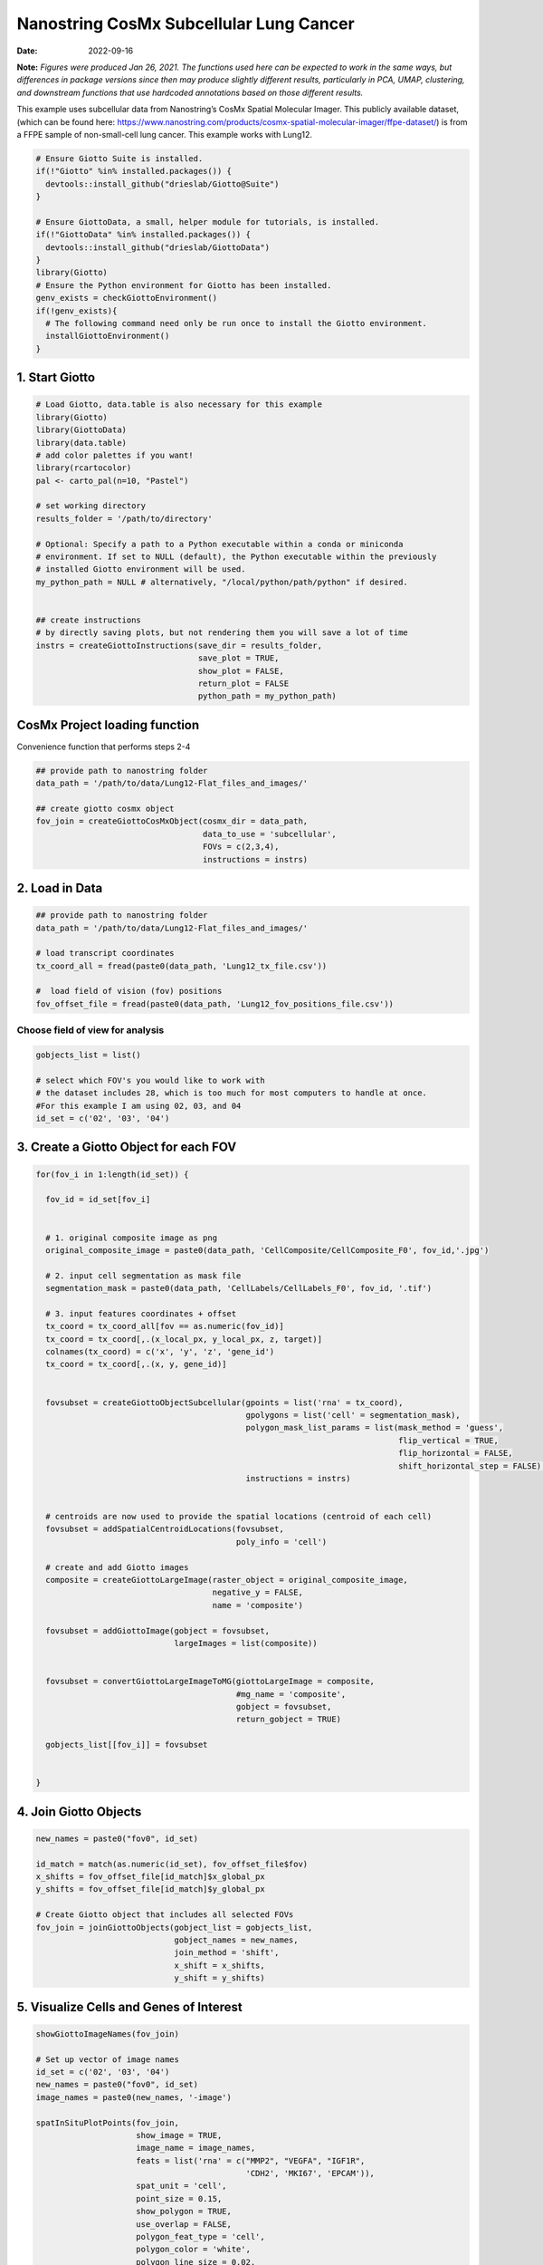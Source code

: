 =======================================
Nanostring CosMx Subcellular Lung Cancer
=======================================

:Date: 2022-09-16

**Note:** *Figures were produced Jan 26, 2021. The functions used here
can be expected to work in the same ways, but differences in package
versions since then may produce slightly different results, particularly
in PCA, UMAP, clustering, and downstream functions that use hardcoded
annotations based on those different results.*

This example uses subcellular data from Nanostring’s CosMx Spatial
Molecular Imager. This publicly available dataset, (which can be found
here:
https://www.nanostring.com/products/cosmx-spatial-molecular-imager/ffpe-dataset/)
is from a FFPE sample of non-small-cell lung cancer. This example works
with Lung12.

.. container:: cell

   .. code:: r
      
      # Ensure Giotto Suite is installed.
      if(!"Giotto" %in% installed.packages()) {
        devtools::install_github("drieslab/Giotto@Suite")
      }

      # Ensure GiottoData, a small, helper module for tutorials, is installed.
      if(!"GiottoData" %in% installed.packages()) {
        devtools::install_github("drieslab/GiottoData")
      }
      library(Giotto)
      # Ensure the Python environment for Giotto has been installed.
      genv_exists = checkGiottoEnvironment()
      if(!genv_exists){
        # The following command need only be run once to install the Giotto environment.
        installGiottoEnvironment()
      }

1. Start Giotto
===============

.. container:: cell

   .. code:: r

      # Load Giotto, data.table is also necessary for this example
      library(Giotto)
      library(GiottoData)
      library(data.table)
      # add color palettes if you want!
      library(rcartocolor)
      pal <- carto_pal(n=10, "Pastel")

      # set working directory
      results_folder = '/path/to/directory'

      # Optional: Specify a path to a Python executable within a conda or miniconda 
      # environment. If set to NULL (default), the Python executable within the previously
      # installed Giotto environment will be used.
      my_python_path = NULL # alternatively, "/local/python/path/python" if desired.


      ## create instructions
      # by directly saving plots, but not rendering them you will save a lot of time
      instrs = createGiottoInstructions(save_dir = results_folder,
                                        save_plot = TRUE,
                                        show_plot = FALSE,
                                        return_plot = FALSE
                                        python_path = my_python_path)

CosMx Project loading function
==============================

.. raw:: html

   <details>

.. raw:: html

   <summary>

Convenience function that performs steps 2-4

.. raw:: html

   </summary>

.. container:: cell

   .. code:: r

      ## provide path to nanostring folder
      data_path = '/path/to/data/Lung12-Flat_files_and_images/'

      ## create giotto cosmx object
      fov_join = createGiottoCosMxObject(cosmx_dir = data_path,
                                         data_to_use = 'subcellular',
                                         FOVs = c(2,3,4),
                                         instructions = instrs)

.. raw:: html

   </details>

2. Load in Data
===============

.. container:: cell

   .. code:: r

      ## provide path to nanostring folder
      data_path = '/path/to/data/Lung12-Flat_files_and_images/'

      # load transcript coordinates
      tx_coord_all = fread(paste0(data_path, 'Lung12_tx_file.csv'))

      #  load field of vision (fov) positions
      fov_offset_file = fread(paste0(data_path, 'Lung12_fov_positions_file.csv'))

Choose field of view for analysis
---------------------------------

.. container:: cell

   .. code:: r

      gobjects_list = list()

      # select which FOV's you would like to work with
      # the dataset includes 28, which is too much for most computers to handle at once. 
      #For this example I am using 02, 03, and 04
      id_set = c('02', '03', '04')

3. Create a Giotto Object for each FOV
======================================

.. container:: cell

   .. code:: r

      for(fov_i in 1:length(id_set)) {
        
        fov_id = id_set[fov_i]


        # 1. original composite image as png
        original_composite_image = paste0(data_path, 'CellComposite/CellComposite_F0', fov_id,'.jpg')
        
        # 2. input cell segmentation as mask file
        segmentation_mask = paste0(data_path, 'CellLabels/CellLabels_F0', fov_id, '.tif')
        
        # 3. input features coordinates + offset
        tx_coord = tx_coord_all[fov == as.numeric(fov_id)]
        tx_coord = tx_coord[,.(x_local_px, y_local_px, z, target)]
        colnames(tx_coord) = c('x', 'y', 'z', 'gene_id')
        tx_coord = tx_coord[,.(x, y, gene_id)]
        
        
        fovsubset = createGiottoObjectSubcellular(gpoints = list('rna' = tx_coord),
                                                  gpolygons = list('cell' = segmentation_mask),
                                                  polygon_mask_list_params = list(mask_method = 'guess',
                                                                                  flip_vertical = TRUE,
                                                                                  flip_horizontal = FALSE,
                                                                                  shift_horizontal_step = FALSE),
                                                  instructions = instrs)
        
        
        # centroids are now used to provide the spatial locations (centroid of each cell)
        fovsubset = addSpatialCentroidLocations(fovsubset,
                                                poly_info = 'cell')
        
        # create and add Giotto images
        composite = createGiottoLargeImage(raster_object = original_composite_image,
                                           negative_y = FALSE,
                                           name = 'composite')
        
        fovsubset = addGiottoImage(gobject = fovsubset,
                                   largeImages = list(composite))
        
        
        fovsubset = convertGiottoLargeImageToMG(giottoLargeImage = composite,
                                                #mg_name = 'composite',
                                                gobject = fovsubset,
                                                return_gobject = TRUE)
        
        gobjects_list[[fov_i]] = fovsubset
        
        
      }

4. Join Giotto Objects
======================

.. container:: cell

   .. code:: r

      new_names = paste0("fov0", id_set)

      id_match = match(as.numeric(id_set), fov_offset_file$fov)
      x_shifts = fov_offset_file[id_match]$x_global_px
      y_shifts = fov_offset_file[id_match]$y_global_px

      # Create Giotto object that includes all selected FOVs
      fov_join = joinGiottoObjects(gobject_list = gobjects_list,
                                   gobject_names = new_names,
                                   join_method = 'shift',
                                   x_shift = x_shifts,
                                   y_shift = y_shifts)

5. Visualize Cells and Genes of Interest
========================================

.. container:: cell

   .. code:: r

      showGiottoImageNames(fov_join)

      # Set up vector of image names
      id_set = c('02', '03', '04')
      new_names = paste0("fov0", id_set)
      image_names = paste0(new_names, '-image')

      spatInSituPlotPoints(fov_join,
                           show_image = TRUE,
                           image_name = image_names,
                           feats = list('rna' = c("MMP2", "VEGFA", "IGF1R",
                                                  'CDH2', 'MKI67', 'EPCAM')),
                           spat_unit = 'cell',
                           point_size = 0.15,
                           show_polygon = TRUE,
                           use_overlap = FALSE,
                           polygon_feat_type = 'cell',
                           polygon_color = 'white',
                           polygon_line_size = 0.02,
                           coord_fix_ratio = TRUE,
                           background_color = NA)

.. image:: /images/images_pkgdown/nanostring_CosMx_Lung12/Emma/results-1272022/Rplot1.png
   :width: 175.0%

Visualize Cells
---------------

.. container:: cell

   .. code:: r

      spatPlot2D(gobject = fov_join,
                 image_name = image_names,
                 show_image = TRUE,
                 point_size = 0.2,
                 coord_fix_ratio = 1)

.. image:: /images/images_pkgdown/nanostring_CosMx_Lung12/Emma/results-1272022/Rplot2.png
   :width: 150.0%

6. Extract Data from your Giotto Object
=======================================

.. container:: cell

   .. code:: r

      fov_join = calculateOverlapRaster(fov_join)

      fov_join = overlapToMatrix(fov_join)

      showGiottoExpression(fov_join)

      # combine cell data
      morphometa = combineCellData(fov_join,
                                   feat_type = 'rna')

      # combine feature data
      featmeta = combineFeatureData(fov_join,
                                    feat_type = c('rna'))

      # combine overlapping feature data
      featoverlapmeta = combineFeatureOverlapData(fov_join,
                                                  feat_type = c('rna'))

7. Process Giotto Object
========================

.. container:: cell

   .. code:: r

      # filter
      fov_join <- filterGiotto(gobject = fov_join,
                               expression_threshold = 1,
                               feat_det_in_min_cells = 5,
                               min_det_feats_per_cell = 5)

      # normalize
      # standard method
      fov_join <- normalizeGiotto(gobject = fov_join,
                                  scalefactor = 5000,
                                  verbose = T)

      # new normalizaton method based on pearson correlations (Lause/Kobak et al. 2021)
      # this normalized matrix is given the name 'pearson' and will be used in the downstream steps
      fov_join <- normalizeGiotto(gobject = fov_join,
                                  scalefactor = 5000,
                                  verbose = T,
                                  norm_methods = 'pearson_resid',
                                  update_slot = 'pearson')
      # add statistics
      fov_join <- addStatistics(gobject = fov_join)

      # View cellular data
      pDataDT(fov_join)
      # View rna data
      fDataDT(fov_join)

8. View Transcript Number Distribution
======================================

.. container:: cell

   .. code:: r

      cellmeta = pDataDT(fov_join, feat_type = 'rna')
      hist(cellmeta$nr_feats, 100)

.. image:: /images/images_pkgdown/nanostring_CosMx_Lung12/Emma/results-1262022/Rplothist.png
   :width: 50.0%

.. container:: cell

   .. code:: r

      spatPlot2D(gobject = fov_join,
                 cell_color = 'total_expr',
                 color_as_factor = F,
                 show_image = TRUE,
                 image_name = image_names,
                 point_size = 1.5,
                 point_alpha = 0.75,
                 coord_fix_ratio = T)

.. image:: /images/images_pkgdown/nanostring_CosMx_Lung12/Emma/results-1272022/Rplot3.png
   :width: 150.0%

.. container:: cell

   .. code:: r

      spatInSituPlotPoints(fov_join,
                           show_polygon = TRUE,
                           polygon_color = 'white',
                           polygon_line_size = 0.1,
                           polygon_fill = 'total_expr',
                           polygon_fill_as_factor = F,
                           coord_fix_ratio = T)

.. image:: /images/images_pkgdown/nanostring_CosMx_Lung12/Emma/results-1272022/Rplot5.png
   :width: 150.0%

9. Dimension Reduction
======================

Calculate Highly Variable Genes
-------------------------------

.. container:: cell

   .. code:: r

      # typical way of calculating HVG
      fov_join <- calculateHVF(gobject = fov_join,
                               HVFname = 'hvg_orig')

.. image:: /images/images_pkgdown/nanostring_CosMx_Lung12/Emma/results-1252022/4-HVFplot.png
   :width: 50.0%

.. container:: cell

   .. code:: r

      # new method based on variance of pearson residuals for each gene
      fov_join <- calculateHVF(gobject = fov_join,
                               method = 'var_p_resid',
                               expression_values = 'pearson',
                               show_plot = T)

.. image:: /images/images_pkgdown/nanostring_CosMx_Lung12/Emma/results-1252022/5-HVFplot.png
   :width: 50.0%

View Highly Variable Features
-----------------------------

.. container:: cell

   .. code:: r

      gene_meta = fDataDT(fov_join)
      gene_meta[hvf == 'yes']

Run PCA
-------

.. container:: cell

   .. code:: r

      fov_join <- runPCA(gobject = fov_join,
                         expression_values = 'pearson',
                         scale_unit = F,
                         center = F)
      screePlot(fov_join, ncp = 20)

.. image:: /images/images_pkgdown/nanostring_CosMx_Lung12/Emma/results-1252022/6-screePlot.png
   :width: 50.0%

Plot PCA
--------

.. container:: cell

   .. code:: r

      plotPCA(fov_join,
              dim1_to_use = 1,
              dim2_to_use = 2)

.. image:: /images/images_pkgdown/nanostring_CosMx_Lung12/Emma/results-1252022/7-PCA.png
   :width: 50.0%

Run UMAP
--------

.. container:: cell

   .. code:: r

      fov_join <- runUMAP(fov_join,
                          dimensions_to_use = 1:10,
                          n_threads = 4)
      plotUMAP(gobject = fov_join)

.. image:: /images/images_pkgdown/nanostring_CosMx_Lung12/Emma/results-1252022/8-UMAP.png
   :width: 50.0%

10. Cluster
===========

.. container:: cell

   .. code:: r

      fov_join <- createNearestNetwork(gobject = fov_join,
                                       dimensions_to_use = 1:10,
                                       k = 10)
      fov_join <- doLeidenCluster(gobject = fov_join,
                                  resolution = 0.05,
                                  n_iterations = 1000)

      # visualize UMAP cluster results
      plotUMAP(gobject = fov_join,
               cell_color = 'leiden_clus',
               show_NN_network = T,
               point_size = 2.5)

.. image:: /images/images_pkgdown/nanostring_CosMx_Lung12/Emma/results-1252022/9-UMAP.png
   :width: 50.0%

.. container:: cell

   .. code:: r

      # visualize UMAP and spatial results
      spatDimPlot2D(gobject = fov_join,
                    show_image = T,
                    image_name = image_names,
                    cell_color = 'leiden_clus',
                    spat_point_size = 2)

.. image:: /images/images_pkgdown/nanostring_CosMx_Lung12/Emma/results-1252022/10-spatDimPlot2D.png
   :width: 50.0%

.. container:: cell

   .. code:: r

      spatInSituPlotPoints(fov_join,
                           feats = list('rna' = c("MMP2", "VEGFA", "IGF1R",
                                                  'CDH2', 'MKI67', 'EPCAM')),
                           point_size = 0.15,
                           show_polygon = TRUE,
                           polygon_color = 'white',
                           polygon_line_size = 0.01,
                           polygon_fill = 'leiden_clus',
                           polygon_fill_as_factor = T,
                           coord_fix_ratio = TRUE)

.. image:: /images/images_pkgdown/nanostring_CosMx_Lung12/Emma/results-1272022/spatinsituclustered.png
   :width: 150.0%

11. Small Subset Visiualization
===============================

.. container:: cell

   .. code:: r

      locs <-fov_join@spatial_locs$cell$raw

      #subset a Giotto object based on spatial locations
      smallfov <- subsetGiottoLocs(fov_join,
                               x_max = 800,
                               x_min = 507,
                               y_max = -158800,
                               y_min = -159600)

      #extract all genes observed in new object
      smallfeats <- smallfov@feat_metadata$cell$rna$feat_ID

      #plot all genes
      spatInSituPlotPoints(smallfov,
                           feats = list(smallfeats),
                           point_size = 0.15,
                           polygon_line_size = .1,
                           show_polygon = T,
                           polygon_color = 'white',
                           show_image = T,
                           image_name = image_names,
                           coord_fix_ratio = TRUE,
                           show_legend = FALSE)

.. image:: /images/images_pkgdown/nanostring_CosMx_Lung12/Emma/results-1252022/12-spatInSituPlotPoints.png
   :width: 75.0%

12. Spatial Expression Patterns
===============================

.. container:: cell

   .. code:: r

      # create spatial network based on physical distance of cell centroids
      fov_join = createSpatialNetwork(gobject = fov_join,
                                      minimum_k = 2,
                                      maximum_distance_delaunay = 50)

      # select features
      feats = fov_join@feat_ID$rna
      # perform Binary Spatial Extraction of genes - NOTE: Depending on your system this could take time
      km_spatialgenes = binSpect(fov_join,
                                 subset_feats = feats)

      # visualize spatial expression of selected genes obtained from binSpect
      spatFeatPlot2D(fov_join,
                     expression_values = 'scaled',
                     feats = km_spatialgenes$feats[1:10],
                     cell_color_gradient = c('blue', 'white', 'red'),
                     point_shape = 'border',
                     point_border_stroke = 0.01,
                     show_network = F,
                     network_color = 'lightgrey',
                     point_size = 1.2,
                     cow_n_col = 2)

.. image:: /images/images_pkgdown/nanostring_CosMx_Lung12/Emma/results-1252022/13-spatFeatPlot2D.png
   :width: 50.0%

13. Identify Clusters
=====================

Violin plot
-----------

.. container:: cell

   .. code:: r

      markers = findMarkers_one_vs_all(gobject = fov_join,
                                       method = 'gini',
                                       expression_values = 'normalized',
                                       cluster_column = 'leiden_clus',
                                       min_feats = 1,
                                       rank_score = 2)
      markers[, head(.SD, 5), by = 'cluster']

      # violinplot
      topgini_genes = unique(markers[, head(.SD, 2), by = 'cluster']$feats)
      violinPlot(fov_join,
                 feats = topgini_genes,
                 cluster_column = 'leiden_clus',
                 strip_position = 'right')

.. image:: /images/images_pkgdown/nanostring_CosMx_Lung12/Emma/results-1252022/14-violinPlot.png
   :width: 50.0%

Heatmap
-------

.. container:: cell

   .. code:: r

      cluster_order = c(1, 2, 3, 4, 5, 6, 7, 8, 9)
      plotMetaDataHeatmap(fov_join,
                          expression_values = 'scaled',
                          metadata_cols = c('leiden_clus'),
                          selected_feats = topgini_genes,
                          custom_cluster_order = cluster_order)

.. image:: /images/images_pkgdown/nanostring_CosMx_Lung12/Emma/results-1262022/6-plotMetaDataHeatmap.png
   :width: 50.0%

Annotate Giotto Object
----------------------

.. container:: cell

   .. code:: r

      ## add cell types ###
      clusters_cell_types_lung = c('Normal Epithelial', 'Cancer', 'Stromal', 'Plasma Cells',
                                   'Cytotoxic T Cells', 'Cancer Stem Cells',
                                   'Macrophage', 'Memory B Cell', 'Memory B Cell')

      names(clusters_cell_types_lung) = as.character(sort(cluster_order))
      fov_join = annotateGiotto(gobject = fov_join,
                                annotation_vector = clusters_cell_types_lung,
                                cluster_column = 'leiden_clus')

      plotUMAP(fov_join,
               cell_color = 'cell_types',
               point_size = 1.5)

.. image:: /images/images_pkgdown/nanostring_CosMx_Lung12/Emma/results-1252022/15-UMAP.png
   :width: 50.0%

Visualize
---------

.. container:: cell

   .. code:: r

      spatDimPlot2D(gobject = fov_join,
                    show_image = T,
                    image_name = image_names,
                    cell_color = 'cell_types',
                    spat_point_size = 2)

.. image:: /images/images_pkgdown/nanostring_CosMx_Lung12/Emma/results-1252022/16-spatDimPlot2D.png
   :width: 50.0%

.. container:: cell

   .. code:: r

      spatInSituPlotPoints(fov_join,
                           show_polygon = TRUE,
                           polygon_feat_type = 'cell',
                           polygon_color = 'white',
                           polygon_line_size = 0.1,
                           polygon_fill = 'cell_types',
                           polygon_fill_as_factor = TRUE,
                           coord_fix_ratio = TRUE)

.. image:: /images/images_pkgdown/nanostring_CosMx_Lung12/Emma/results-1252022/17-spatInSituPlotPoints.png
   :width: 50.0%

14. Interaction Changed Features
=============================

.. container:: cell

   .. code:: r

      future::plan('multisession', workers = 4) # NOTE: Depending on your system this could take time

      goi = findInteractionChangedFeats(gobject = fov_join,
                                        cluster_column = 'leiden_clus')

      # Identify top ten interaction changed features (in this case, genes)
      goi$ICFscores[type_int == 'hetero']$feats[1:10]

      # Visualize ICF expression
      spatInSituPlotPoints(fov_join,
                           feats = list(goi$ICFscores[type_int == 'hetero']$feats[1:10]),
                           point_size = 0.15,
                           show_polygon = TRUE,
                           polygon_feat_type = 'cell',
                           polygon_color = 'black',
                           polygon_line_size = 0.1,
                           polygon_fill = 'cell_types',
                           polygon_fill_as_factor = TRUE,
                           polygon_fill_code = pal,
                           coord_fix_ratio = TRUE)

.. image:: /images/images_pkgdown/nanostring_CosMx_Lung12/Emma/results-1252022/18-spatInSituPlotPoints.png
   :width: 50.0%
